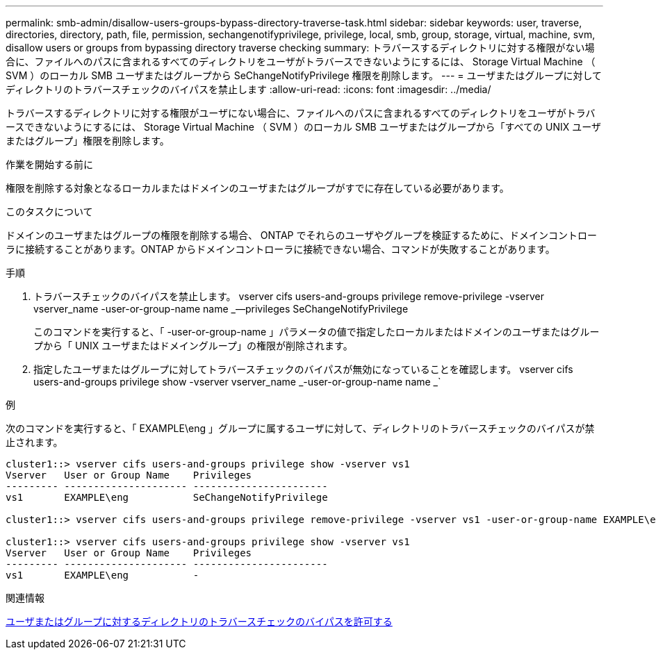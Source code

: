 ---
permalink: smb-admin/disallow-users-groups-bypass-directory-traverse-task.html 
sidebar: sidebar 
keywords: user, traverse, directories, directory, path, file, permission, sechangenotifyprivilege, privilege, local, smb, group, storage, virtual, machine, svm, disallow users or groups from bypassing directory traverse checking 
summary: トラバースするディレクトリに対する権限がない場合に、ファイルへのパスに含まれるすべてのディレクトリをユーザがトラバースできないようにするには、 Storage Virtual Machine （ SVM ）のローカル SMB ユーザまたはグループから SeChangeNotifyPrivilege 権限を削除します。 
---
= ユーザまたはグループに対してディレクトリのトラバースチェックのバイパスを禁止します
:allow-uri-read: 
:icons: font
:imagesdir: ../media/


[role="lead"]
トラバースするディレクトリに対する権限がユーザにない場合に、ファイルへのパスに含まれるすべてのディレクトリをユーザがトラバースできないようにするには、 Storage Virtual Machine （ SVM ）のローカル SMB ユーザまたはグループから「すべての UNIX ユーザまたはグループ」権限を削除します。

.作業を開始する前に
権限を削除する対象となるローカルまたはドメインのユーザまたはグループがすでに存在している必要があります。

.このタスクについて
ドメインのユーザまたはグループの権限を削除する場合、 ONTAP でそれらのユーザやグループを検証するために、ドメインコントローラに接続することがあります。ONTAP からドメインコントローラに接続できない場合、コマンドが失敗することがあります。

.手順
. トラバースチェックのバイパスを禁止します。 vserver cifs users-and-groups privilege remove-privilege -vserver vserver_name -user-or-group-name name _--privileges SeChangeNotifyPrivilege
+
このコマンドを実行すると、「 -user-or-group-name 」パラメータの値で指定したローカルまたはドメインのユーザまたはグループから「 UNIX ユーザまたはドメイングループ」の権限が削除されます。

. 指定したユーザまたはグループに対してトラバースチェックのバイパスが無効になっていることを確認します。 vserver cifs users-and-groups privilege show -vserver vserver_name _-user-or-group-name name _`


.例
次のコマンドを実行すると、「 EXAMPLE\eng 」グループに属するユーザに対して、ディレクトリのトラバースチェックのバイパスが禁止されます。

[listing]
----
cluster1::> vserver cifs users-and-groups privilege show -vserver vs1
Vserver   User or Group Name    Privileges
--------- --------------------- -----------------------
vs1       EXAMPLE\eng           SeChangeNotifyPrivilege

cluster1::> vserver cifs users-and-groups privilege remove-privilege -vserver vs1 -user-or-group-name EXAMPLE\eng -privileges SeChangeNotifyPrivilege

cluster1::> vserver cifs users-and-groups privilege show -vserver vs1
Vserver   User or Group Name    Privileges
--------- --------------------- -----------------------
vs1       EXAMPLE\eng           -
----
.関連情報
xref:allow-users-groups-bypass-directory-traverse-task.adoc[ユーザまたはグループに対するディレクトリのトラバースチェックのバイパスを許可する]
